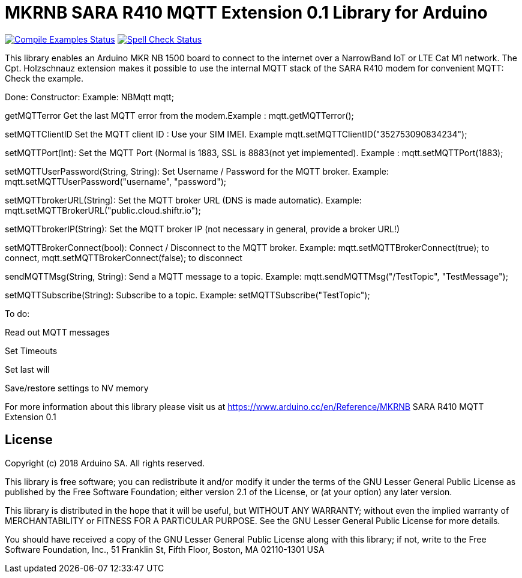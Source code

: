 // Define the repository information in these attributes
:repository-owner: arduino-libraries
:repository-name: MKRNB SARA R410 MQTT Extension 0.1

= {repository-name} Library for Arduino =

image:https://github.com/{repository-owner}/{repository-name}/workflows/Compile%20Examples/badge.svg["Compile Examples Status", link="https://github.com/{repository-owner}/{repository-name}/actions?workflow=Compile+Examples"]
image:https://github.com/{repository-owner}/{repository-name}/workflows/Spell%20Check/badge.svg["Spell Check Status", link="https://github.com/{repository-owner}/{repository-name}/actions?workflow=Spell+Check"]

This library enables an Arduino MKR NB 1500 board to connect to the internet over a NarrowBand IoT or LTE Cat M1 network.
The Cpt. Holzschnauz extension makes it possible to use the internal MQTT stack of the SARA R410 modem for convenient MQTT:
Check the example.

Done:
Constructor: Example: NBMqtt mqtt;

getMQTTerror Get the last MQTT error from the modem.Example : mqtt.getMQTTerror();  

setMQTTClientID  Set the MQTT client ID : Use your SIM IMEI. Example mqtt.setMQTTClientID("352753090834234");  

setMQTTPort(Int): Set the MQTT Port (Normal is 1883, SSL is 8883(not yet implemented). Example :  mqtt.setMQTTPort(1883);  

setMQTTUserPassword(String, String): Set Username / Password for the MQTT broker. Example: mqtt.setMQTTUserPassword("username", "password");  

setMQTTbrokerURL(String): Set the MQTT broker URL (DNS is made automatic). Example: mqtt.setMQTTBrokerURL("public.cloud.shiftr.io");   

setMQTTbrokerIP(String): Set the MQTT broker IP (not necessary in general, provide a broker URL!)  

setMQTTBrokerConnect(bool): Connect / Disconnect to the MQTT broker. Example: mqtt.setMQTTBrokerConnect(true); to connect, mqtt.setMQTTBrokerConnect(false); to disconnect  

sendMQTTMsg(String, String): Send a MQTT message to a topic. Example: mqtt.sendMQTTMsg("/TestTopic", "TestMessage");  

setMQTTSubscribe(String): Subscribe to a topic. Example: setMQTTSubscribe("TestTopic");  

To do:  

Read out MQTT messages  

Set Timeouts  

Set last will  

Save/restore settings to NV memory
  

For more information about this library please visit us at
https://www.arduino.cc/en/Reference/{repository-name}

== License ==

Copyright (c) 2018 Arduino SA. All rights reserved.

This library is free software; you can redistribute it and/or
modify it under the terms of the GNU Lesser General Public
License as published by the Free Software Foundation; either
version 2.1 of the License, or (at your option) any later version.

This library is distributed in the hope that it will be useful,
but WITHOUT ANY WARRANTY; without even the implied warranty of
MERCHANTABILITY or FITNESS FOR A PARTICULAR PURPOSE. See the GNU
Lesser General Public License for more details.

You should have received a copy of the GNU Lesser General Public
License along with this library; if not, write to the Free Software
Foundation, Inc., 51 Franklin St, Fifth Floor, Boston, MA 02110-1301 USA
